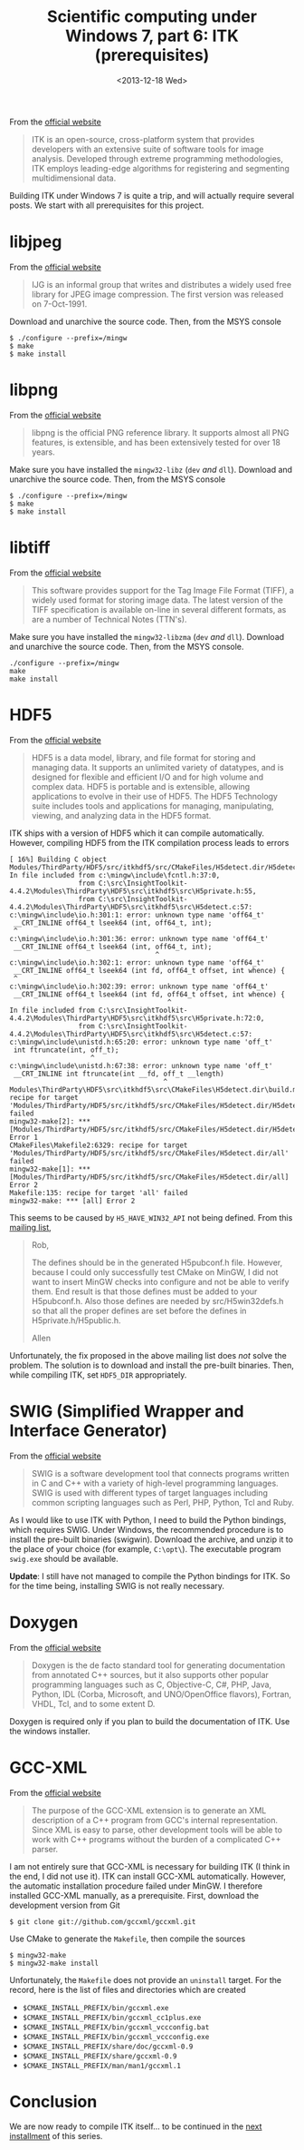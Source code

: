 # -*- coding: utf-8; -*-
#+TITLE: Scientific computing under Windows 7, part 6: ITK (prerequisites)
#+DATE: <2013-12-18 Wed>

From the [[http://www.itk.org][official website]]

#+BEGIN_QUOTE
ITK is an open-source, cross-platform system that provides developers with an extensive suite of software tools for image analysis.  Developed through extreme programming methodologies, ITK employs leading-edge algorithms for registering and segmenting multidimensional data.
#+END_QUOTE

Building ITK under Windows 7 is quite a trip, and will actually require several posts. We start with all prerequisites for this project.@@html:<!-- more -->@@

* libjpeg

From the [[http://www.ijg.org/][official website]]

#+BEGIN_QUOTE
 IJG is an informal group that writes and distributes a widely used free library for JPEG image compression. The first version was released on 7-Oct-1991.
#+END_QUOTE

Download and unarchive the source code. Then, from the MSYS console

#+BEGIN_EXAMPLE
$ ./configure --prefix=/mingw
$ make
$ make install
#+END_EXAMPLE

* libpng

From the [[http://www.libpng.org/pub/png/libpng.html][official website]]

#+BEGIN_QUOTE
libpng is the official PNG reference library. It supports almost all PNG features, is extensible, and has been extensively tested for over 18 years.
#+END_QUOTE

Make sure you have installed the =mingw32-libz= (=dev= /and/ =dll=). Download and unarchive the source code. Then, from the MSYS console

#+BEGIN_EXAMPLE
$ ./configure --prefix=/mingw
$ make
$ make install
#+END_EXAMPLE

* libtiff

From the [[http://www.libtiff.org/][official website]]

#+BEGIN_QUOTE
 This software provides support for the Tag Image File Format (TIFF), a widely used format for storing image data. The latest version of the TIFF specification is available on-line in several different formats, as are a number of Technical Notes (TTN's).
#+END_QUOTE

Make sure you have installed the =mingw32-libzma= (=dev= /and/ =dll=). Download and unarchive the source code. Then, from the MSYS console.

#+BEGIN_EXAMPLE
./configure --prefix=/mingw
make
make install
#+END_EXAMPLE

* HDF5

From the [[http://www.hdfgroup.org/HDF5/][official website]]

#+BEGIN_QUOTE
HDF5 is a data model, library, and file format for storing and managing data. It supports an unlimited variety of datatypes, and is designed for flexible and efficient I/O and for high volume and complex data. HDF5 is portable and is extensible, allowing applications to evolve in their use of HDF5. The HDF5 Technology suite includes tools and applications for managing, manipulating, viewing, and analyzing data in the HDF5 format.
#+END_QUOTE

ITK ships with a version of HDF5 which it can compile automatically. However, compiling HDF5 from the ITK compilation process leads to errors

#+BEGIN_EXAMPLE
[ 16%] Building C object Modules/ThirdParty/HDF5/src/itkhdf5/src/CMakeFiles/H5detect.dir/H5detect.c.obj
In file included from c:\mingw\include\fcntl.h:37:0,
                 from C:\src\InsightToolkit-4.4.2\Modules\ThirdParty\HDF5\src\itkhdf5\src\H5private.h:55,
                 from C:\src\InsightToolkit-4.4.2\Modules\ThirdParty\HDF5\src\itkhdf5\src\H5detect.c:57:
c:\mingw\include\io.h:301:1: error: unknown type name 'off64_t'
 __CRT_INLINE off64_t lseek64 (int, off64_t, int);
 ^
c:\mingw\include\io.h:301:36: error: unknown type name 'off64_t'
 __CRT_INLINE off64_t lseek64 (int, off64_t, int);
                                    ^
c:\mingw\include\io.h:302:1: error: unknown type name 'off64_t'
 __CRT_INLINE off64_t lseek64 (int fd, off64_t offset, int whence) {
 ^
c:\mingw\include\io.h:302:39: error: unknown type name 'off64_t'
 __CRT_INLINE off64_t lseek64 (int fd, off64_t offset, int whence) {
                                       ^
In file included from C:\src\InsightToolkit-4.4.2\Modules\ThirdParty\HDF5\src\itkhdf5\src\H5private.h:72:0,
                 from C:\src\InsightToolkit-4.4.2\Modules\ThirdParty\HDF5\src\itkhdf5\src\H5detect.c:57:
c:\mingw\include\unistd.h:65:20: error: unknown type name 'off_t'
 int ftruncate(int, off_t);
                    ^
c:\mingw\include\unistd.h:67:38: error: unknown type name 'off_t'
 __CRT_INLINE int ftruncate(int __fd, off_t __length)
                                      ^
Modules\ThirdParty\HDF5\src\itkhdf5\src\CMakeFiles\H5detect.dir\build.make:57: recipe for target 'Modules/ThirdParty/HDF5/src/itkhdf5/src/CMakeFiles/H5detect.dir/H5detect.c.obj' failed
mingw32-make[2]: *** [Modules/ThirdParty/HDF5/src/itkhdf5/src/CMakeFiles/H5detect.dir/H5detect.c.obj] Error 1
CMakeFiles\Makefile2:6329: recipe for target 'Modules/ThirdParty/HDF5/src/itkhdf5/src/CMakeFiles/H5detect.dir/all' failed
mingw32-make[1]: *** [Modules/ThirdParty/HDF5/src/itkhdf5/src/CMakeFiles/H5detect.dir/all] Error 2
Makefile:135: recipe for target 'all' failed
mingw32-make: *** [all] Error 2
#+END_EXAMPLE

This seems to be caused by =H5_HAVE_WIN32_API= not being defined. From this [[http://lists.hdfgroup.org/pipermail/hdf-forum_lists.hdfgroup.org/2012-April/005692.html][mailing list]],

#+BEGIN_QUOTE
Rob,

   The defines should be in the generated H5pubconf.h file. However, because I
could only successfully test CMake on MinGW, I did not want to insert MinGW
checks into configure and not be able to verify them. End result is that those
defines must be added to your H5pubconf.h.  Also those defines are needed by
src/H5win32defs.h so that all the proper defines are set before the defines in
H5private.h/H5public.h.

Allen
#+END_QUOTE

Unfortunately, the fix proposed in the above mailing list does /not/ solve the problem. The solution is to download and install the pre-built binaries. Then, while compiling ITK, set =HDF5_DIR= appropriately.

* SWIG (Simplified Wrapper and Interface Generator)

From the [[http://www.swig.org/][official website]]

#+BEGIN_QUOTE
SWIG is a software development tool that connects programs written in C and C++ with a variety of high-level programming languages. SWIG is used with different types of target languages including common scripting languages such as Perl, PHP, Python, Tcl and Ruby.
#+END_QUOTE

As I would like to use ITK with Python, I need to build the Python bindings, which requires SWIG. Under Windows, the recommended procedure is to install the pre-built binaries (swigwin). Download the archive, and unzip it to the place of your choice (for example, =C:\opt\=). The executable program =swig.exe= should be available.

*Update*: I still have not managed to compile the Python bindings for ITK. So for the time being, installing SWIG is not really necessary.

* Doxygen

From the [[http://www.stack.nl/=dimitri/doxygen/index.html][official website]]

#+BEGIN_QUOTE
Doxygen is the de facto standard tool for generating documentation from annotated C++ sources, but it also supports other popular programming languages such as C, Objective-C, C#, PHP, Java, Python, IDL (Corba, Microsoft, and UNO/OpenOffice flavors), Fortran, VHDL, Tcl, and to some extent D.
#+END_QUOTE

Doxygen is required only if you plan to build the documentation of ITK. Use the windows installer.


* GCC-XML

From the [[http://gccxml.github.io/HTML/Index.html][official website]]

#+BEGIN_QUOTE
The purpose of the GCC-XML extension is to generate an XML description of a C++ program from GCC's internal representation. Since XML is easy to parse, other development tools will be able to work with C++ programs without the burden of a complicated C++ parser.
#+END_QUOTE

I am not entirely sure that GCC-XML is necessary for building ITK (I think in the end, I did not use it). ITK can install GCC-XML automatically. However, the automatic installation procedure failed under MinGW. I therefore installed GCC-XML manually, as a prerequisite. First, download the development version from Git

#+BEGIN_EXAMPLE
$ git clone git://github.com/gccxml/gccxml.git
#+END_EXAMPLE

Use CMake to generate the =Makefile=, then compile the sources

#+BEGIN_EXAMPLE
$ mingw32-make
$ mingw32-make install
#+END_EXAMPLE

Unfortunately, the =Makefile= does not provide an =uninstall= target. For the record, here is the list of files and directories which are created

  - =$CMAKE_INSTALL_PREFIX/bin/gccxml.exe=
  - =$CMAKE_INSTALL_PREFIX/bin/gccxml_cc1plus.exe=
  - =$CMAKE_INSTALL_PREFIX/bin/gccxml_vccconfig.bat=
  - =$CMAKE_INSTALL_PREFIX/bin/gccxml_vccconfig.exe=
  - =$CMAKE_INSTALL_PREFIX/share/doc/gccxml-0.9=
  - =$CMAKE_INSTALL_PREFIX/share/gccxml-0.9=
  - =$CMAKE_INSTALL_PREFIX/man/man1/gccxml.1=

* Conclusion

We are now ready to compile ITK itself... to be continued in the [[file:./20131219-Scientific_computing_under_windows_7-07.org][next installment]] of this series.
